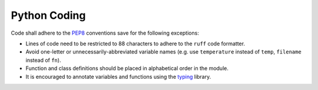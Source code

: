 .. _python-coding:

Python Coding
-------------

Code shall adhere to the `PEP8 <https://peps.python.org/pep-0008/>`_ conventions save for the following exceptions:

* Lines of code need to be restricted to 88 characters to adhere to the ``ruff`` code formatter.
* Avoid one-letter or unnecessarily-abbreviated variable names (e.g. use ``temperature`` instead of ``temp``,
  ``filename`` instead of ``fn``).
* Function and class definitions should be placed in alphabetical order in the module.
* It is encouraged to annotate variables and functions using the `typing
  <https://docs.python.org/3/library/typing.html>`_ library.